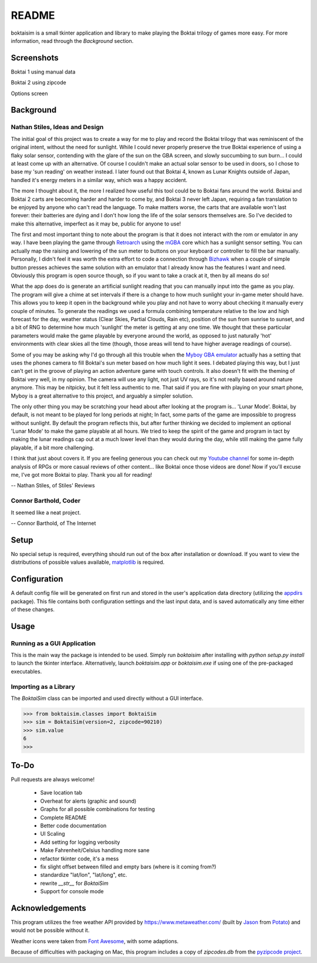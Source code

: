 ======
README
======

boktaisim is a small tkinter application and library to make playing the Boktai trilogy of games more easy. For more information, read through the `Background` section.


-----------
Screenshots
-----------

Boktai 1 using manual data

|boktai1|

Boktai 2 using zipcode

|boktai2|

Options screen

|options|


----------
Background
----------

~~~~~~~~~~~~~~~~~~~~~~~~~~~~~~~
Nathan Stiles, Ideas and Design
~~~~~~~~~~~~~~~~~~~~~~~~~~~~~~~

The initial goal of this project was to create a way for me to play and record the Boktai trilogy that was reminiscent of the original intent, without the need for sunlight. While I could never properly preserve the true Boktai experience of using a flaky solar sensor, contending with the glare of the sun on the GBA screen, and slowly succumbing to sun burn... I could at least come up with an alternative. Of course I couldn't make an actual solar sensor to be used in doors, so I chose to base my 'sun reading' on weather instead. I later found out that Boktai 4, known as Lunar Knights outside of Japan, handled it's energy meters in a similar way, which was a happy accident.

The more I thought about it, the more I realized how useful this tool could be to Boktai fans around the world. Boktai and Boktai 2 carts are becoming harder and harder to come by, and Boktai 3 never left Japan, requiring a fan translation to be enjoyed by anyone who can't read the language. To make matters worse, the carts that are available won't last forever: their batteries are dying and I don't how long the life of the solar sensors themselves are. So I've decided to make this alternative, imperfect as it may be, public for anyone to use!

The first and most important thing to note about the program is that it does not interact with the rom or emulator in any way. I have been playing the game through Retroarch_ using the mGBA_ core which has a sunlight sensor setting. You can actually map the raising and lowering of the sun meter to buttons on your keyboard or controller to fill the bar manually. Personally, I didn't feel it was worth the extra effort to code a connection through Bizhawk_ when a couple of simple button presses achieves the same solution with an emulator that I already know has the features I want and need. Obviously this program is open source though, so if you want to take a crack at it, then by all means do so!

What the app does do is generate an artificial sunlight reading that you can manually input into the game as you play. The program will give a chime at set intervals if there is a change to how much sunlight your in-game meter should have. This allows you to keep it open in the background while you play and not have to worry about checking it manually every couple of minutes. To generate the readings we used a formula combining temperature relative to the low and high forecast for the day, weather status (Clear Skies, Partial Clouds, Rain etc), position of the sun from sunrise to sunset, and a bit of RNG to determine how much 'sunlight' the meter is getting at any one time. We thought that these particular parameters would make the game playable by everyone around the world, as opposed to just naturally 'hot' environments with clear skies all the time (though, those areas will tend to have higher average readings of course).

Some of you may be asking why I'd go through all this trouble when the `Myboy GBA emulator`_ actually has a setting that uses the phones camera to fill Boktai's sun meter based on how much light it sees. I debated playing this way, but I just can't get in the groove of playing an action adventure game with touch controls. It also doesn't fit with the theming of Boktai very well, in my opinion. The camera will use any light, not just UV rays, so it's not really based around nature anymore. This may be nitpicky, but it felt less authentic to me. That said if you are fine with playing on your smart phone, Myboy is a great alternative to this project, and arguably a simpler solution.

The only other thing you may be scratching your head about after looking at the program is... 'Lunar Mode'. Boktai, by default, is not meant to be played for long periods at night; In fact, some parts of the game are impossible to progress without sunlight. By default the program reflects this, but after further thinking we decided to implement an optional 'Lunar Mode' to make the game playable at all hours. We tried to keep the spirit of the game and program in tact by making the lunar readings cap out at a much lower level than they would during the day, while still making the game fully playable, if a bit more challenging.

I think that just about covers it. If you are feeling generous you can check out my `Youtube channel`_ for some in-depth analysis of RPGs or more casual reviews of other content... like Boktai once those videos are done! Now if you'll excuse me, I've got more Boktai to play. Thank you all for reading!

-- Nathan Stiles, of Stiles' Reviews


~~~~~~~~~~~~~~~~~~~~~~
Connor Barthold, Coder
~~~~~~~~~~~~~~~~~~~~~~

It seemed like a neat project.

-- Connor Barthold, of The Internet


-----
Setup
-----

No special setup is required, everything should run out of the box after installation or download. If you want to view the distributions of possible values available, `matplotlib`_ is required.


-------------
Configuration
-------------

A default config file will be generated on first run and stored in the user's application data directory (utilizing the `appdirs`_ package). This file contains both configuration settings and the last input data, and is saved automatically any time either of these changes.


-----
Usage
-----

~~~~~~~~~~~~~~~~~~~~~~~~~~~~
Running as a GUI Application
~~~~~~~~~~~~~~~~~~~~~~~~~~~~

This is the main way the package is intended to be used. Simply run `boktaisim` after installing with `python setup.py install` to launch the tkinter interface. Alternatively, launch `boktaisim.app` or `boktaisim.exe` if using one of the pre-packaged executables.


~~~~~~~~~~~~~~~~~~~~~~
Importing as a Library
~~~~~~~~~~~~~~~~~~~~~~

The `BoktaiSim` class can be imported and used directly without a GUI interface.

>>> from boktaisim.classes import BoktaiSim
>>> sim = BoktaiSim(version=2, zipcode=90210)
>>> sim.value
6
>>>


-----
To-Do
-----

Pull requests are always welcome!

 - Save location tab
 - Overheat for alerts (graphic and sound)
 - Graphs for all possible combinations for testing
 - Complete README

 - Better code documentation
 - UI Scaling
 - Add setting for logging verbosity
 - Make Fahrenheit/Celsius handling more sane
 - refactor tkinter code, it's a mess
 - fix slight offset between filled and empty bars (where is it coming from?)
 - standardize "lat/lon", "lat/long", etc.
 - rewrite `__str__` for `BoktaiSim`
 - Support for console mode


----------------
Acknowledgements
----------------

This program utilizes the free weather API provided by https://www.metaweather.com/ (built by Jason_
from Potato_) and would not be possible without it.

Weather icons were taken from `Font Awesome`_, with some adaptions.

Because of difficulties with packaging on Mac, this program includes a copy of `zipcodes.db` from
the `pyzipcode project`_.


.. |boktai1| image:: screenshots/boktai1_manual.png
  :width: 400
.. |boktai2| image:: screenshots/boktai2_zip.png
  :width: 400
.. |options| image:: screenshots/options.png
  :width: 400

.. _Retroarch: https://www.retroarch.com/
.. _mGBA: https://mgba.io/
.. _Bizhawk: http://tasvideos.org/BizHawk.html
.. _Myboy GBA emulator: https://play.google.com/store/apps/details?id=com.fastemulator.gbafree
.. _Youtube channel: https://www.youtube.com/c/stilesreviews
.. _matplotlib: https://matplotlib.org/
.. _appdirs: https://github.com/ActiveState/appdirs
.. _Jason: https://www.jasoncartwright.com/
.. _Potato: https://p.ota.to/
.. _Font Awesome: https://fontawesome.com/
.. _pyzipcode project: https://github.com/vangheem/pyzipcode